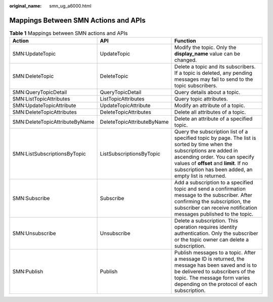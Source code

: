 :original_name: smn_ug_a6000.html

.. _smn_ug_a6000:

Mappings Between SMN Actions and APIs
=====================================

.. table:: **Table 1** Mappings between SMN actions and APIs

   +--------------------------------+----------------------------+-------------------------------------------------------------------------------------------------------------------------------------------------------------------------------------------------------------------------------------------------------------+
   | Action                         | API                        | Function                                                                                                                                                                                                                                                    |
   +================================+============================+=============================================================================================================================================================================================================================================================+
   | SMN:UpdateTopic                | UpdateTopic                | Modify the topic. Only the **display_name** value can be changed.                                                                                                                                                                                           |
   +--------------------------------+----------------------------+-------------------------------------------------------------------------------------------------------------------------------------------------------------------------------------------------------------------------------------------------------------+
   | SMN:DeleteTopic                | DeleteTopic                | Delete a topic and its subscribers. If a topic is deleted, any pending messages may fail to send to the topic subscribers.                                                                                                                                  |
   +--------------------------------+----------------------------+-------------------------------------------------------------------------------------------------------------------------------------------------------------------------------------------------------------------------------------------------------------+
   | SMN:QueryTopicDetail           | QueryTopicDetail           | Query details about a topic.                                                                                                                                                                                                                                |
   +--------------------------------+----------------------------+-------------------------------------------------------------------------------------------------------------------------------------------------------------------------------------------------------------------------------------------------------------+
   | SMN:ListTopicAttributes        | ListTopicAttributes        | Query topic attributes.                                                                                                                                                                                                                                     |
   +--------------------------------+----------------------------+-------------------------------------------------------------------------------------------------------------------------------------------------------------------------------------------------------------------------------------------------------------+
   | SMN:UpdateTopicAttribute       | UpdateTopicAttribute       | Modify an attribute of a topic.                                                                                                                                                                                                                             |
   +--------------------------------+----------------------------+-------------------------------------------------------------------------------------------------------------------------------------------------------------------------------------------------------------------------------------------------------------+
   | SMN:DeleteTopicAttributes      | DeleteTopicAttributes      | Delete all attributes of a topic.                                                                                                                                                                                                                           |
   +--------------------------------+----------------------------+-------------------------------------------------------------------------------------------------------------------------------------------------------------------------------------------------------------------------------------------------------------+
   | SMN:DeleteTopicAttributeByName | DeleteTopicAttributeByName | Delete an attribute of a specified topic.                                                                                                                                                                                                                   |
   +--------------------------------+----------------------------+-------------------------------------------------------------------------------------------------------------------------------------------------------------------------------------------------------------------------------------------------------------+
   | SMN:ListSubscriptionsByTopic   | ListSubscriptionsByTopic   | Query the subscription list of a specified topic by page. The list is sorted by time when the subscriptions are added in ascending order. You can specify values of **offset** and **limit**. If no subscription has been added, an empty list is returned. |
   +--------------------------------+----------------------------+-------------------------------------------------------------------------------------------------------------------------------------------------------------------------------------------------------------------------------------------------------------+
   | SMN:Subscribe                  | Subscribe                  | Add a subscription to a specified topic and send a confirmation message to the subscriber. After confirming the subscription, the subscriber can receive notification messages published to the topic.                                                      |
   +--------------------------------+----------------------------+-------------------------------------------------------------------------------------------------------------------------------------------------------------------------------------------------------------------------------------------------------------+
   | SMN:Unsubscribe                | Unsubscribe                | Delete a subscription. This operation requires identity authentication. Only the subscriber or the topic owner can delete a subscription.                                                                                                                   |
   +--------------------------------+----------------------------+-------------------------------------------------------------------------------------------------------------------------------------------------------------------------------------------------------------------------------------------------------------+
   | SMN:Publish                    | Publish                    | Publish messages to a topic. After a message ID is returned, the message has been saved and is to be delivered to subscribers of the topic. The message form varies depending on the protocol of each subscription.                                         |
   +--------------------------------+----------------------------+-------------------------------------------------------------------------------------------------------------------------------------------------------------------------------------------------------------------------------------------------------------+
